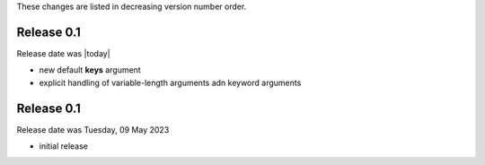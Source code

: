 
These changes are listed in decreasing version number order.


Release 0.1
-----------

Release date was |today|

* new default **keys** argument
* explicit handling of variable-length arguments adn keyword arguments


Release 0.1
-----------

Release date was Tuesday, 09 May 2023

* initial release